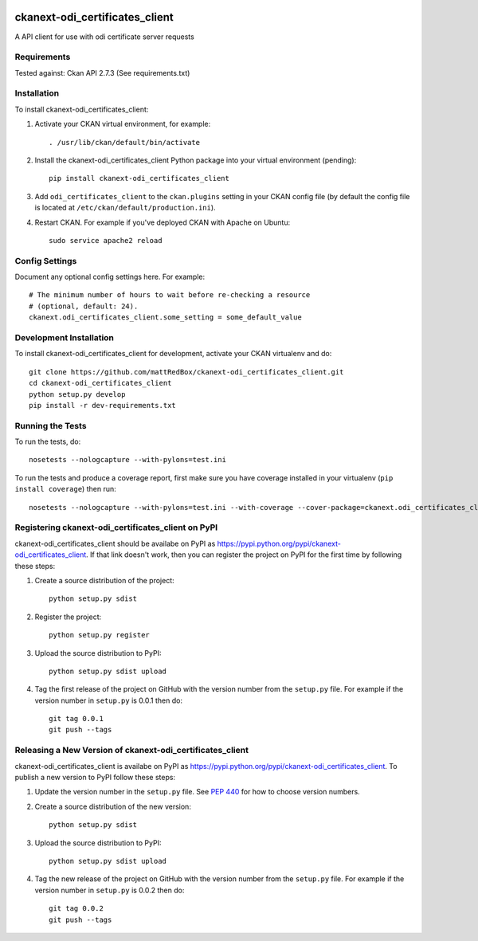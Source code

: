 .. You should enable this project on travis-ci.org and coveralls.io to make
   these badges work. The necessary Travis and Coverage config files have been
   generated for you.

.. image:: https://travis-ci.org/mattRedBox/ckanext-odi_certificates_client.svg?branch=master
    :target: https://travis-ci.org/mattRedBox/ckanext-odi_certificates_client

.. image:: https://coveralls.io/repos/mattRedBox/ckanext-odi_certificates_client/badge.svg
  :target: https://coveralls.io/r/mattRedBox/ckanext-odi_certificates_client

.. image:: https://pypip.in/download/ckanext-odi_certificates_client/badge.svg
    :target: https://pypi.python.org/pypi//ckanext-odi_certificates_client/
    :alt: Downloads

.. image:: https://pypip.in/version/ckanext-odi_certificates_client/badge.svg
    :target: https://pypi.python.org/pypi/ckanext-odi_certificates_client/
    :alt: Latest Version

.. image:: https://pypip.in/py_versions/ckanext-odi_certificates_client/badge.svg
    :target: https://pypi.python.org/pypi/ckanext-odi_certificates_client/
    :alt: Supported Python versions

.. image:: https://pypip.in/status/ckanext-odi_certificates_client/badge.svg
    :target: https://pypi.python.org/pypi/ckanext-odi_certificates_client/
    :alt: Development Status

.. image:: https://pypip.in/license/ckanext-odi_certificates_client/badge.svg
    :target: https://pypi.python.org/pypi/ckanext-odi_certificates_client/
    :alt: License

=============
ckanext-odi_certificates_client
=============

A API client for use with odi certificate server requests




------------
Requirements
------------

Tested against: Ckan API 2.7.3
(See requirements.txt)


------------
Installation
------------

.. Add any additional install steps to the list below.
   For example installing any non-Python dependencies or adding any required
   config settings.

To install ckanext-odi_certificates_client:

1. Activate your CKAN virtual environment, for example::

     . /usr/lib/ckan/default/bin/activate

2. Install the ckanext-odi_certificates_client Python package into your virtual environment (pending)::

     pip install ckanext-odi_certificates_client

3. Add ``odi_certificates_client`` to the ``ckan.plugins`` setting in your CKAN
   config file (by default the config file is located at
   ``/etc/ckan/default/production.ini``).

4. Restart CKAN. For example if you've deployed CKAN with Apache on Ubuntu::

     sudo service apache2 reload


---------------
Config Settings
---------------

Document any optional config settings here. For example::

    # The minimum number of hours to wait before re-checking a resource
    # (optional, default: 24).
    ckanext.odi_certificates_client.some_setting = some_default_value


------------------------
Development Installation
------------------------

To install ckanext-odi_certificates_client for development, activate your CKAN virtualenv and
do::

    git clone https://github.com/mattRedBox/ckanext-odi_certificates_client.git
    cd ckanext-odi_certificates_client
    python setup.py develop
    pip install -r dev-requirements.txt


-----------------
Running the Tests
-----------------

To run the tests, do::

    nosetests --nologcapture --with-pylons=test.ini

To run the tests and produce a coverage report, first make sure you have
coverage installed in your virtualenv (``pip install coverage``) then run::

    nosetests --nologcapture --with-pylons=test.ini --with-coverage --cover-package=ckanext.odi_certificates_client --cover-inclusive --cover-erase --cover-tests


---------------------------------
Registering ckanext-odi_certificates_client on PyPI
---------------------------------

ckanext-odi_certificates_client should be availabe on PyPI as
https://pypi.python.org/pypi/ckanext-odi_certificates_client. If that link doesn't work, then
you can register the project on PyPI for the first time by following these
steps:

1. Create a source distribution of the project::

     python setup.py sdist

2. Register the project::

     python setup.py register

3. Upload the source distribution to PyPI::

     python setup.py sdist upload

4. Tag the first release of the project on GitHub with the version number from
   the ``setup.py`` file. For example if the version number in ``setup.py`` is
   0.0.1 then do::

       git tag 0.0.1
       git push --tags


----------------------------------------
Releasing a New Version of ckanext-odi_certificates_client
----------------------------------------

ckanext-odi_certificates_client is availabe on PyPI as https://pypi.python.org/pypi/ckanext-odi_certificates_client.
To publish a new version to PyPI follow these steps:

1. Update the version number in the ``setup.py`` file.
   See `PEP 440 <http://legacy.python.org/dev/peps/pep-0440/#public-version-identifiers>`_
   for how to choose version numbers.

2. Create a source distribution of the new version::

     python setup.py sdist

3. Upload the source distribution to PyPI::

     python setup.py sdist upload

4. Tag the new release of the project on GitHub with the version number from
   the ``setup.py`` file. For example if the version number in ``setup.py`` is
   0.0.2 then do::

       git tag 0.0.2
       git push --tags
